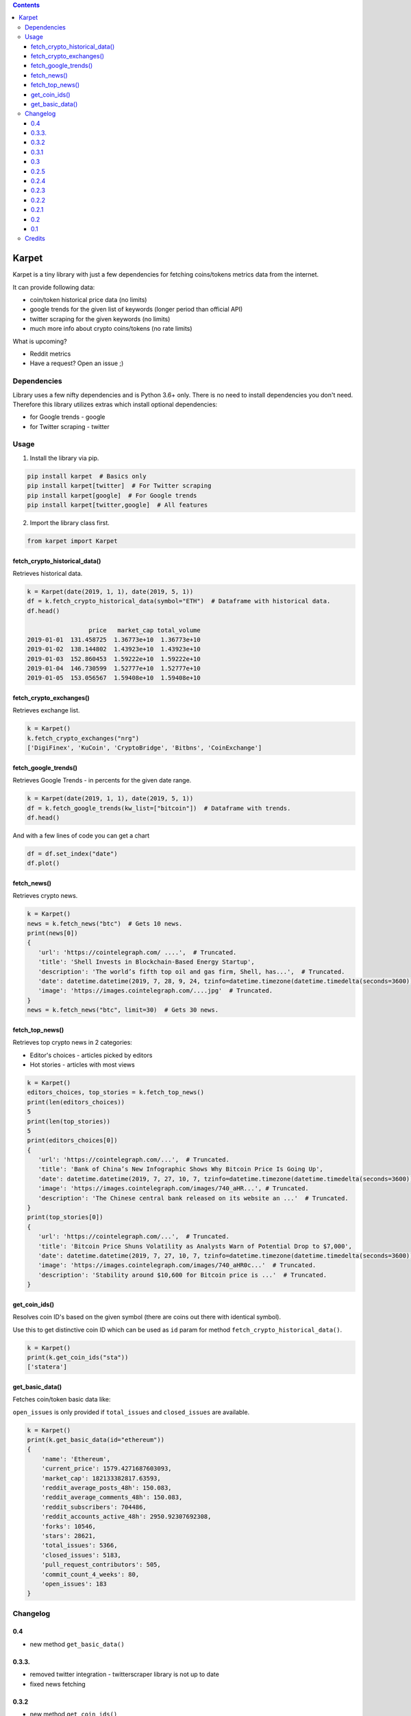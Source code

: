 .. image:: https://raw.githubusercontent.com/im-n1/karpet/master/assets/logo.png
   :align: center

.. image:: https://img.shields.io/pypi/v/karpet.svg?color=0c7dbe
   :alt: PyPI

.. image:: https://img.shields.io/pypi/l/karpet.svg?color=0c7dbe
   :alt: PyPI - License

.. image:: https://img.shields.io/pypi/dm/karpet.svg?color=0c7dbe
   :alt: PyPI - Downloads

.. contents::

Karpet
======
Karpet is a tiny library with just a few dependencies
for fetching coins/tokens metrics data from the internet.

It can provide following data:

* coin/token historical price data (no limits)
* google trends for the given list of keywords (longer period than official API)
* twitter scraping for the given keywords (no limits)
* much more info about crypto coins/tokens (no rate limits)

What is upcoming?

* Reddit metrics
* Have a request? Open an issue ;)

Dependencies
------------
Library uses a few nifty dependencies and is Python 3.6+ only. There is no
need to install dependencies you don't need. Therefore this library utilizes
extras which install optional dependencies:

* for Google trends - google
* for Twitter scraping - twitter

Usage
-----
1. Install the library via pip.

.. code-block:: bash

   pip install karpet  # Basics only
   pip install karpet[twitter]  # For Twitter scraping
   pip install karpet[google]  # For Google trends
   pip install karpet[twitter,google]  # All features

2. Import the library class first.

.. code-block:: python

    from karpet import Karpet

fetch_crypto_historical_data()
~~~~~~~~~~~~~~~~~~~~~~~~~~~~~~
Retrieves historical data.

.. code-block:: python

    k = Karpet(date(2019, 1, 1), date(2019, 5, 1))
    df = k.fetch_crypto_historical_data(symbol="ETH")  # Dataframe with historical data.
    df.head()

                     price   market_cap total_volume
    2019-01-01  131.458725  1.36773e+10  1.36773e+10
    2019-01-02  138.144802  1.43923e+10  1.43923e+10
    2019-01-03  152.860453  1.59222e+10  1.59222e+10
    2019-01-04  146.730599  1.52777e+10  1.52777e+10
    2019-01-05  153.056567  1.59408e+10  1.59408e+10


fetch_crypto_exchanges()
~~~~~~~~~~~~~~~~~~~~~~~~
Retrieves exchange list.

.. code-block:: python

    k = Karpet()
    k.fetch_crypto_exchanges("nrg")
    ['DigiFinex', 'KuCoin', 'CryptoBridge', 'Bitbns', 'CoinExchange']

.. fetch_tweets()
.. ~~~~~~~~~~~~~~
.. Retrieves twitter tweets.

.. .. code-block:: python

..     k = Karpet(date(2019, 1, 1), date(2019, 5, 1))
..     df = k.fetch_tweets(kw_list=["bitcoin"], lang="en")  # Dataframe with tweets.
..     df.head()

.. .. image:: https://raw.githubusercontent.com/im-n1/karpet/master/assets/tweets.png

fetch_google_trends()
~~~~~~~~~~~~~~~~~~~~~
Retrieves Google Trends - in percents for the given date range.

.. code-block:: python

    k = Karpet(date(2019, 1, 1), date(2019, 5, 1))
    df = k.fetch_google_trends(kw_list=["bitcoin"])  # Dataframe with trends.
    df.head()

.. image:: https://raw.githubusercontent.com/im-n1/karpet/master/assets/google_trends.png

And with a few lines of code you can get a chart

.. code-block:: python

   df = df.set_index("date")
   df.plot()

.. image:: https://raw.githubusercontent.com/im-n1/karpet/master/assets/trends_chart.png

fetch_news()
~~~~~~~~~~~~
Retrieves crypto news.

.. code-block:: python

   k = Karpet()
   news = k.fetch_news("btc")  # Gets 10 news.
   print(news[0])
   {
      'url': 'https://cointelegraph.com/ ....',  # Truncated.
      'title': 'Shell Invests in Blockchain-Based Energy Startup',
      'description': 'The world’s fifth top oil and gas firm, Shell, has...',  # Truncated.
      'date': datetime.datetime(2019, 7, 28, 9, 24, tzinfo=datetime.timezone(datetime.timedelta(seconds=3600)))
      'image': 'https://images.cointelegraph.com/....jpg'  # Truncated.
   }
   news = k.fetch_news("btc", limit=30)  # Gets 30 news.

fetch_top_news()
~~~~~~~~~~~~~~~~
Retrieves top crypto news in 2 categories:

* Editor's choices - articles picked by editors
* Hot stories - articles with most views

.. code-block:: python

   k = Karpet()
   editors_choices, top_stories = k.fetch_top_news()
   print(len(editors_choices))
   5
   print(len(top_stories))
   5
   print(editors_choices[0])
   {
      'url': 'https://cointelegraph.com/...',  # Truncated.
      'title': 'Bank of China’s New Infographic Shows Why Bitcoin Price Is Going Up',
      'date': datetime.datetime(2019, 7, 27, 10, 7, tzinfo=datetime.timezone(datetime.timedelta(seconds=3600))),
      'image': 'https://images.cointelegraph.com/images/740_aHR...', # Truncated.
      'description': 'The Chinese central bank released on its website an ...'  # Truncated.
   }
   print(top_stories[0])
   {
      'url': 'https://cointelegraph.com/...',  # Truncated.
      'title': 'Bitcoin Price Shuns Volatility as Analysts Warn of Potential Drop to $7,000',
      'date': datetime.datetime(2019, 7, 27, 10, 7, tzinfo=datetime.timezone(datetime.timedelta(seconds=3600))),
      'image': 'https://images.cointelegraph.com/images/740_aHR0c...'  # Truncated.
      'description': 'Stability around $10,600 for Bitcoin price is ...'  # Truncated.
   }

get_coin_ids()
~~~~~~~~~~~~~~
Resolves coin ID's based on the given symbol (there are coins out there with identical symbol).

Use this to get distinctive coin ID which can be used as ``id`` param for
method ``fetch_crypto_historical_data()``.

.. code-block:: python

    k = Karpet()
    print(k.get_coin_ids("sta"))
    ['statera']


get_basic_data()
~~~~~~~~~~~~~~~~
Fetches coin/token basic data like:

``open_issues`` is only provided if ``total_issues`` and ``closed_issues`` are
available.

.. code-block:: python

    k = Karpet()
    print(k.get_basic_data(id="ethereum"))
    {
        'name': 'Ethereum',
        'current_price': 1579.4271687603093,
        'market_cap': 182133382817.63593,
        'reddit_average_posts_48h': 150.083,
        'reddit_average_comments_48h': 150.083,
        'reddit_subscribers': 704486,
        'reddit_accounts_active_48h': 2950.92307692308,
        'forks': 10546,
        'stars': 28621,
        'total_issues': 5366,
        'closed_issues': 5183,
        'pull_request_contributors': 505,
        'commit_count_4_weeks': 80,
        'open_issues': 183
    }


Changelog
---------

0.4
~~~
* new method ``get_basic_data()``

0.3.3.
~~~~~~
* removed twitter integration - twitterscraper library is not up to date
* fixed news fetching


0.3.2
~~~~~
* new method ``get_coin_ids()``
* method ``fetch_crypto_historical_data()`` has ``id`` param now

0.3.1
~~~~~
* migrated to coingecko.com API (no API key needed anymore)

0.3
~~~
* migrated to cryptocompare.com API (you need an API key now)
* requirements are now managed by Poetry

0.2.5
~~~~~
* added ``fetch_top_news()`` method for top crypto news separated in 2 categories

0.2.4
~~~~~
* ``fetch_news()`` adds new "description" item and renames "image_url" to "image"
* all ``fetch_news()`` item properties are now presented even if they are ``None``

0.2.3
~~~~~
* simplified import from ``from karpet.karpet import Karpet`` to ``from karpet import Karpet``

0.2.2
~~~~~
* added ``fetch_news()`` method for retrieving crypto news

0.2.1
~~~~~
* added ``fetch_exchanges()`` method for retrieving symbol exchange list
* removed obsolete library dependency

0.2
~~~
* twitter scraping added

0.1
~~~
* initial release

Credits
-------
This is my personal library I use in my long-term project. I can pretty much guarantee it will
live for a long time then. I will add new features over time and I more than welcome any
help or bug reports. Feel free to open an issue or merge request.

The code is is licensed under MIT license.
